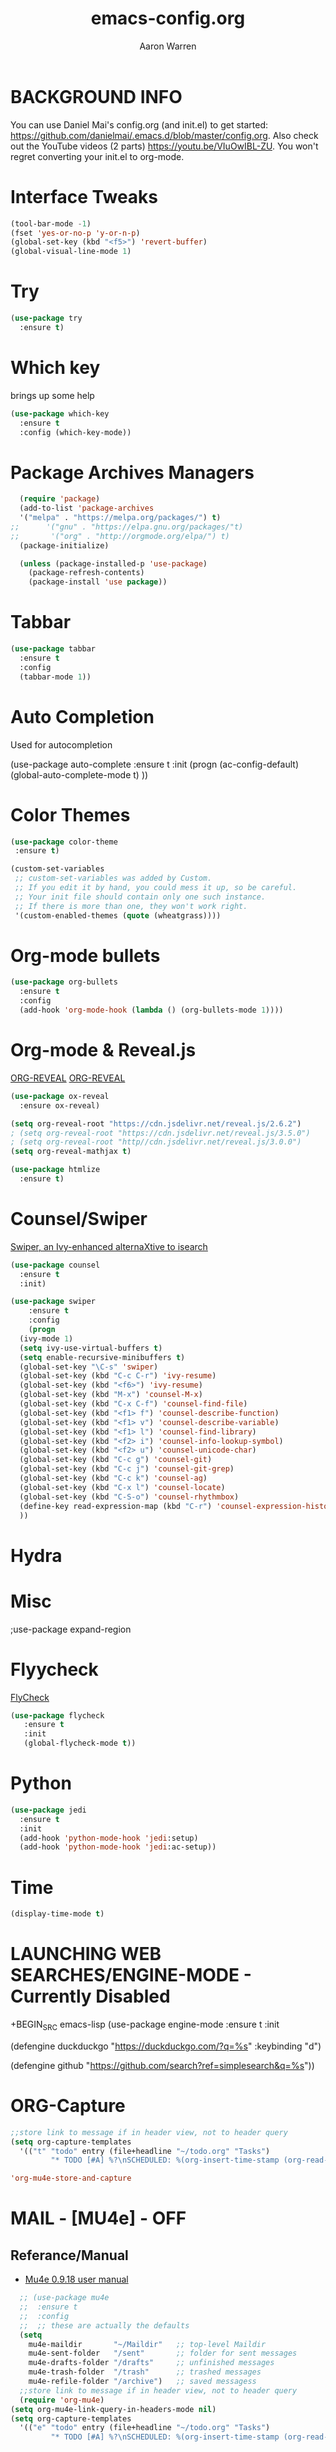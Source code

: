#+TITLE:     emacs-config.org
#+AUTHOR:    Aaron Warren
#+EMAIL:     email@aaronwarren.com
#+STARTIP:   overview 
* BACKGROUND INFO
You can use Daniel Mai's config.org (and init.el) to get started: https://github.com/danielmai/.emacs.d/blob/master/config.org. Also check out the YouTube videos (2 parts) https://youtu.be/VIuOwIBL-ZU. You won't regret converting your init.el to org-mode.
* Interface Tweaks
#+BEGIN_SRC emacs-lisp
(tool-bar-mode -1)
(fset 'yes-or-no-p 'y-or-n-p)
(global-set-key (kbd "<f5>") 'revert-buffer)
(global-visual-line-mode 1)
#+END_SRC
* Try
#+BEGIN_SRC emacs-lisp
  (use-package try
    :ensure t)
#+END_SRC

* Which key
 brings up some help
  #+BEGIN_SRC emacs-lisp 
     (use-package which-key
       :ensure t
       :config (which-key-mode))
   #+END_SRC
* Package Archives Managers
#+BEGIN_SRC emacs-lisp
    (require 'package)
    (add-to-list 'package-archives
    '("melpa" . "https://melpa.org/packages/") t)
  ;;      '("gnu" . "https://elpa.gnu.org/packages/"t)
  ;;       '("org" . "http://orgmode.org/elpa/") t)
    (package-initialize)

    (unless (package-installed-p 'use-package)
      (package-refresh-contents)
      (package-install 'use package)) 
#+END_SRC
* Tabbar
#+BEGIN_SRC emacs-lisp
  (use-package tabbar
    :ensure t
    :config
    (tabbar-mode 1))
#+END_SRC
* Auto Completion
  Used for autocompletion
 # +BEGIN_SRC emacs-lisp
        (use-package auto-complete
  	:ensure t
  	:init
  	(progn
  	  (ac-config-default)
  	  (global-auto-complete-mode t)
  	  ))
  #+END_SRC
* Color Themes
#+BEGIN_SRC emacs-lisp
  (use-package color-theme
   :ensure t)
#+END_SRC

#+BEGIN_SRC emacs-lisp
(custom-set-variables
 ;; custom-set-variables was added by Custom.
 ;; If you edit it by hand, you could mess it up, so be careful.
 ;; Your init file should contain only one such instance.
 ;; If there is more than one, they won't work right.
 '(custom-enabled-themes (quote (wheatgrass))))
#+END_SRC
* Org-mode bullets
#+BEGIN_SRC emacs-lisp
(use-package org-bullets
  :ensure t
  :config
  (add-hook 'org-mode-hook (lambda () (org-bullets-mode 1))))
#+END_SRC
* Org-mode & Reveal.js
[[https://github.com/yjwen/org-reveal#set-the-location-of-revealjs][ORG-REVEAL]]
[[https://github.com/yjwen/org-reveal#set-the-location-of-revealjs][ORG-REVEAL]]
#+BEGIN_SRC emacs-lisp 
  (use-package ox-reveal
    :ensure ox-reveal)

  (setq org-reveal-root "https://cdn.jsdelivr.net/reveal.js/2.6.2")
  ; (setq org-reveal-root "https://cdn.jsdelivr.net/reveal.js/3.5.0")
  ; (setq org-reveal-root "http//cdn.jsdelivr.net/reveal.js/3.0.0")
  (setq org-reveal-mathjax t)

  (use-package htmlize
    :ensure t)
#+END_SRC

* Counsel/Swiper
[[https://github.com/abo-abo/swiper][Swiper, an Ivy-enhanced alternaXtive to isearch]]
#+BEGIN_SRC emacs-lisp
  (use-package counsel
    :ensure t
    :init)
  
  (use-package swiper
      :ensure t
      :config
      (progn
	(ivy-mode 1)
	(setq ivy-use-virtual-buffers t)
	(setq enable-recursive-minibuffers t)
	(global-set-key "\C-s" 'swiper)
	(global-set-key (kbd "C-c C-r") 'ivy-resume)
	(global-set-key (kbd "<f6>") 'ivy-resume)
	(global-set-key (kbd "M-x") 'counsel-M-x)
	(global-set-key (kbd "C-x C-f") 'counsel-find-file)
	(global-set-key (kbd "<f1> f") 'counsel-describe-function)
	(global-set-key (kbd "<f1> v") 'counsel-describe-variable)
	(global-set-key (kbd "<f1> l") 'counsel-find-library)
	(global-set-key (kbd "<f2> i") 'counsel-info-lookup-symbol)
	(global-set-key (kbd "<f2> u") 'counsel-unicode-char)
	(global-set-key (kbd "C-c g") 'counsel-git)
	(global-set-key (kbd "C-c j") 'counsel-git-grep)
	(global-set-key (kbd "C-c k") 'counsel-ag)
	(global-set-key (kbd "C-x l") 'counsel-locate)
	(global-set-key (kbd "C-S-o") 'counsel-rhythmbox)
	(define-key read-expression-map (kbd "C-r") 'counsel-expression-history)
	))

#+END_SRC
* Hydra
* Misc
 ;use-package expand-region
* Flyycheck
  [[http://www.flycheck.org/en/latest/][FlyCheck]]
#+BEGIN_SRC emacs-lisp
  (use-package flycheck
	 :ensure t
	 :init
	 (global-flycheck-mode t))
#+END_SRC
* Python
#+BEGIN_SRC emacs-lisp
  (use-package jedi
    :ensure t
    :init
    (add-hook 'python-mode-hook 'jedi:setup)
    (add-hook 'python-mode-hook 'jedi:ac-setup))
#+END_SRC

* Time
#+BEGIN_SRC emacs-lisp
 (display-time-mode t)
#+END_SRC
* LAUNCHING WEB SEARCHES/ENGINE-MODE - Currently Disabled
+BEGIN_SRC emacs-lisp
(use-package engine-mode
  :ensure t
  :init

  (defengine duckduckgo
  "https://duckduckgo.com/?q=%s"
  :keybinding "d")

  (defengine github
  "https://github.com/search?ref=simplesearch&q=%s"))

#+END_SRC
* ORG-Capture
#+BEGIN_SRC emacs-lisp
  ;;store link to message if in header view, not to header query
  (setq org-capture-templates
	'(("t" "todo" entry (file+headline "~/todo.org" "Tasks")
           "* TODO [#A] %?\nSCHEDULED: %(org-insert-time-stamp (org-read-date nil t \"+0d\"))\n%a\n")))
#+END_SRC

#+BEGIN_SRC emacs-lisp
'org-mu4e-store-and-capture
#+END_SRC

* MAIL - [MU4e] -              :OFF:
** Referance/Manual 
      - [[http://www.djcbsoftware.nl/code/mu/mu4e/][Mu4e 0.9.18 user manual]]
#+BEGIN_SRC emacs-lisp
    ;; (use-package mu4e
    ;;  :ensure t
    ;;  :config
    ;;  ;; these are actually the defaults
    (setq
      mu4e-maildir       "~/Maildir"   ;; top-level Maildir
      mu4e-sent-folder   "/sent"       ;; folder for sent messages
      mu4e-drafts-folder "/drafts"     ;; unfinished messages
      mu4e-trash-folder  "/trash"      ;; trashed messages
      mu4e-refile-folder "/archive")   ;; saved messagess
    ;;store link to message if in header view, not to header query
    (require 'org-mu4e)
  (setq org-mu4e-link-query-in-headers-mode nil)
  (setq org-capture-templates
	'(("e" "todo" entry (file+headline "~/todo.org" "Tasks")
           "* TODO [#A] %?\nSCHEDULED: %(org-insert-time-stamp (org-read-date nil t \"+0d\"))\n%a\n")))
#+END_SRC
** SENDING MAIL (SMTP)
+BEGIN_SRC emacs-lisp
 '(send-mail-function (quote smtpmail-send-it))
 '(show-paren-mode t)
 '(smtpmail-smtp-server "smtp.gmail.com")
 '(smtpmail-smtp-service 25))
#+END_SRC
* LEDGER     :OFF:

+BEGIN_SRC emacs-lisp
(autoload 'ledger-mode "ledger-mode" "A major mode for Ledger" t)
(add-to-list 'load-path
	     (expand-file-name "/home/aaron/.emacs.d/ledger-mode-master"))
(add-to-list 'auto-mode-alist '("\\.ledger$" . ledger-mode))
'(ledger-reports
   (quote
    (("b" "ledger ")
     ("a" "	")
     ("test" "ledger ")
     ("bal" "%(binary) -f %(ledger-file) bal")
     ("reg" "%(binary) -f %(ledger-file) reg")
     ("payee" "%(binary) -f %(ledger-file) reg @%(payee)")
     ("account" "%(binary) -f %(ledger-file) reg %(account)"))))
#+END_SRC
* ORG-BABEL :OFF:
+BEGIN_SRC emacs-lisp
 '(org-babel-load-languages
   (quote
    ((awk . t)
     (emacs-lisp . t)
     (python . t)
     (shell . t)
     (ledger . t)
     (latex . t)
     (plantuml . t)
     (dot . t)
     (ditaa . t)
     (sql . t)
     (sqlite . t)
     (gnuplot . t)
     (org . t)
     (screen . t)
     (ruby . t))))
 '(org-confirm-babel-evaluate nil)
#+END_SRC
* IRC   :OFF:
+BEGIN_SRC emacs-lisp
 '(erc-modules
   (quote
    (autoaway autojoin button completion fill irccontrols list match menu move-to-prompt netsplit networks noncommands readonly ring stamp track)))
#+END_SRC
* ORG-AGENDA :OFF:
#+BEGIN_SRC emacs-lisp
  '(org-agenda-files
    (quote
     ("~/REPOS/TODO/inbox_working.org" "~/REPOS/TODO/TODO-MASTER.ORG" "~/REPOS/TODO/WAR.org")))
#+END_SRC
* ORG-CAPTURE :OFF:
+BEGIN_SRC emacs-lisp
(global-set-key (kbd "C-c c") 'org-capture)
 '(org-capture-templates
   (quote
    (("p" "Phone Call" entry
      (file "~/REPOS/TODO/inbox_work.org")
      "* DONE Phone call with %?" :clock-in t :clock-resume t)
     ("m" "Meeting" entry
      (file "~/REPOS/TODO/inbox_work.org")
      "* %^{Meeting Time}T %^{Title}         " :prepend t :clock-in t :clock-resume t)
     ("w" "Work Items" entry
      (file "~/REPOS/TODO/inbox_work.org")
      "* TODO %?" :empty-lines-after 1 :clock-in t :clock-resume t)
     ("l" "Todo List test" entry
      (file "~/REPOS/TODO/inbox_work.org")
      "* TODO %^{Description}
%?
:LOGBOOK:
- Added: %U
:END" :prepend t :clock-in t :clock-resume t nil nil)
     ("t" "email-todo-test" entry
      (file+headline "~/REPOS/TODO/email-todo.org" "TASKS")
      "* TODO [#A] %a\\n"))))

 '(org-capture-templates-contexts nil)

#+END_SRC
* ORG-MODULES :OFF:
+BEGIN_SRC emacs-lisp
 '(org-modules
   (quote
    (org-bbdb org-bibtex org-crypt org-docview org-eww org-gnus org-id org-info org-irc org-mhe org-protocol org-rmail org-w3m org-bookmark org-checklist org-eshell org-learn org-notmuch)))

 '(org-crypt-disable-auto-save (quote ask))
 '(org-datetree-add-timestamp (quote inactive))
 '(org-plantuml-jar-path "/usr/share/plantuml/plantuml.jar")
 '(org-taskjuggler-default-project-duration 1024)
 '(org-timer-display (quote both))
 '(paradox-github-token t)

#+END_SRC
* ORG-EXPORT :OFF:
+BEGIN_SRC emacs-lisp
'(org-export-backends
   (quote
    (ascii beamer html icalendar latex md odt org confluence deck freemind rss s5 taskjuggler)))
 '(org-export-with-email t)
 '(org-export-with-emphasize t)
 '(org-export-with-section-numbers nil)
 '(org-export-with-toc nil)
#+END_SRC
* ORG-CLOCK :OFF:
+BEGIN_SRC emacs-lisp
'(org-clock-clocked-in-display (quote both))
 '(org-clock-history-length 23)
 '(org-clock-out-remove-zero-time-clocks t)
 '(org-clock-persist t)
 '(org-clock-report-include-clocking-task t)
 '(org-clock-resolve-expert t)
#+END_SRC
* ORG-BOARD :OFF:
+BEGIN_SRC emacs-lisp
  (use-package org-board
    :ensure t
    :config
    (global-set-key (kbd "C-c b") org-board-keymap))    
#+END_SRC

* THE REST
#+BEGIN_SRC emacs-lisp
   '(browse-url-browser-function (quote browse-url-firefox))
   '(cua-mode t nil (cua-base))
   '(display-time-mode t)
   '(elfeed-feeds (quote ("http://sachachua.com/blog/feed/")))
   '(erc-modules
     (quote
      (autoaway autojoin button completion fill irccontrols list match menu move-to-prompt netsplit networks noncommands readonly ring stamp track)))
   '(ledger-reports
     (quote
      (("b" "ledger ")
       ("a" "	")
       ("test" "ledger ")
       ("bal" "%(binary) -f %(ledger-file) bal")
       ("reg" "%(binary) -f %(ledger-file) reg")
       ("payee" "%(binary) -f %(ledger-file) reg @%(payee)")
       ("account" "%(binary) -f %(ledger-file) reg %(account)"))))
   '(org-agenda-files
     (quote
      ("~/REPOS/TODO/inbox_working.org" "~/REPOS/TODO/TODO-MASTER.ORG" "~/REPOS/TODO/agile_war.org")))
  '(org-babel-load-languages
     (quote
      ((awk . t)
       (emacs-lisp . t)
       (python . t)
       (shell . t)
       (ledger . t)
       (latex . t)
       (plantuml . t)
       (dot . t)
       (ditaa . t)
       (sql . t)
       (sqlite . t)
       (gnuplot . t)
       (org . t)
       (screen . t)
       (ruby . t))))

   '(org-capture-templates
     (quote
      (("p" "Phone Call" entry
	(file "~/REPOS/TODO/inbox_work.org")
	"* DONE Phone call with %?" :clock-in t :clock-resume t)
       ("m" "Meeting" entry
	(file "~/REPOS/TODO/inbox_work.org")
	"* %^{Meeting Time}T %^{Title}         " :prepend t :clock-in t :clock-resume t)
       ("w" "Work Items" entry
	(file "~/REPOS/TODO/inbox_work.org")
	"* TODO %?" :empty-lines-after 1 :clock-in t :clock-resume t)
       ("l" "Todo List test" entry
	(file "~/REPOS/TODO/inbox_work.org")
	"* TODO %^{Description} %? :LOGBOOK:- Added: %U :END" :prepend t :clock-in t :clock-resume t)
       ("e" "email-todo" entry 
	(file+headline "~/REPOS/TODO/email-todo.org" "Tasks")
	"* TODO [#A] %?\nSCHEDULED: %(org-insert-time-stamp (org-read-date nil t \"+0d\"))\n%a\n"))))
   '(org-capture-templates-contexts nil)
   '(org-clock-clocked-in-display (quote both))
   '(org-clock-history-length 23)
   '(org-clock-out-remove-zero-time-clocks t)
   '(org-clock-persist t)
   '(org-clock-report-include-clocking-task t)
   '(org-clock-resolve-expert t)
   '(org-confirm-babel-evaluate nil)
   '(org-crypt-disable-auto-save (quote ask))
   '(org-datetree-add-timestamp (quote inactive))
   '(org-export-backends
     (quote
      (ascii beamer html icalendar latex md odt org confluence deck freemind rss s5 taskjuggler)))
   '(org-export-with-email t)
   '(org-export-with-emphasize t)
   '(org-export-with-section-numbers nil)
   '(org-export-with-toc nil)
   '(org-modules
     (quote
     (org-bbdb org-bibtex org-crypt org-docview org-eww org-gnus org-id org-info org-irc org-mhe org-protocol org-rmail org-w3m org-bookmark org-checklist org-eshell org-learn org-notmuch)))
   '(org-plantuml-jar-path "/usr/share/plantuml/plantuml.jar")
   '(org-timer-display (quote both))
   '(paradox-github-token t)
   '(send-mail-function (quote smtpmail-send-it))
   '(show-paren-mode t)

   '(smtpmail-smtp-server "smtp.gmail.com")
   '(smtpmail-smtp-service 25)
 
  (global-set-key (kbd "C-c c") 'org-capture) 

  (autoload 'ledger-mode "ledger-mode" "A major mode for Ledger" t)
  (add-to-list 'load-path
	       (expand-file-name "/home/aaron/.emacs.d/ledger-mode-master"))
  (add-to-list 'auto-mode-alist '("\\.ledger$" . ledger-mode))

  (when (< emacs-major-version 24))
  ;; For important compatibility libraries like cl-lib
  (global-set-key (kbd "C-c n") 'org-board-keymap)

  (require 'ox-s5)
  ;; Load elfeed-org
  (use-package elfeed-org
    :ensure t
    :config
    (elfeed-org)
    (setq rmh-elfeed-org-files (list "~/.elfeed/elfeed.org")))
#+END_SRC 

* End of File
#+BEGIN_SRC emacs-lisp
;;; end of file
#+END_SRC
